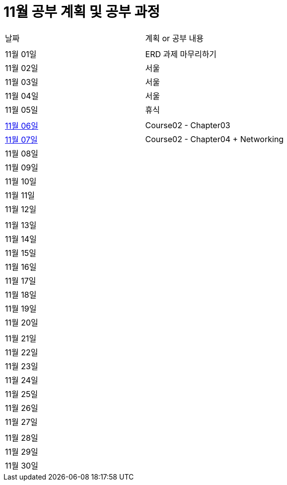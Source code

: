 # 11월 공부 계획 및 공부 과정

[cols = "^,^"]
|===
| 날짜 | 계획 or 공부 내용
|  |
| 11월 01일 | ERD 과제 마무리하기
| 11월 02일 | 서울
| 11월 03일 | 서울
| 11월 04일 | 서울
| 11월 05일 | 휴식
||
| https://github.com/Imheroman/NHN-Study/tree/young/src/main/java/course2/chapter2[11월 06일] |Course02 - Chapter03
| https://github.com/Imheroman/NHN-Study/tree/young/src/main/java/course2/chapter3[11월 07일] |Course02 - Chapter04 + Networking
| 11월 08일 |
| 11월 09일 |
| 11월 10일 |
| 11월 11일 |
| 11월 12일 |
||
| 11월 13일 |
| 11월 14일 |
| 11월 15일 |
| 11월 16일 |
| 11월 17일 |
| 11월 18일 |
| 11월 19일 |
| 11월 20일 |
||
| 11월 21일 |
| 11월 22일 |
| 11월 23일 |
| 11월 24일 |
| 11월 25일 |
| 11월 26일 |
| 11월 27일 |
||
| 11월 28일 |
| 11월 29일 |
| 11월 30일 |
|===
